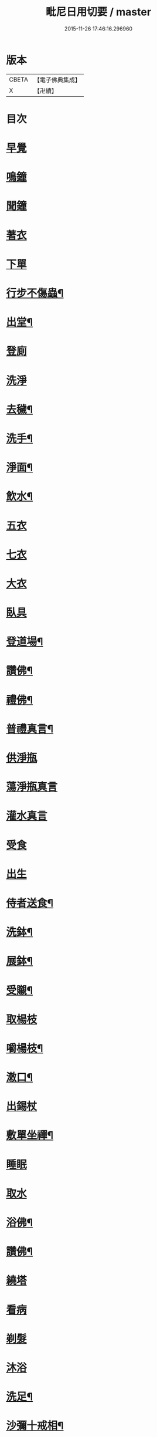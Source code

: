 #+TITLE: 毗尼日用切要 / master
#+DATE: 2015-11-26 17:46:16.296960
* 版本
 |     CBETA|【電子佛典集成】|
 |         X|【卍續】    |

* 目次
* [[file:KR6k0224_001.txt::001-0157a3][早覺]]
* [[file:KR6k0224_001.txt::001-0157a5][鳴鐘]]
* [[file:KR6k0224_001.txt::001-0157a9][聞鐘]]
* [[file:KR6k0224_001.txt::001-0157a17][著衣]]
* [[file:KR6k0224_001.txt::001-0157a21][下單]]
* [[file:KR6k0224_001.txt::0157b5][行步不傷蟲¶]]
* [[file:KR6k0224_001.txt::0157b8][出堂¶]]
* [[file:KR6k0224_001.txt::0157b9][登廁]]
* [[file:KR6k0224_001.txt::0157b13][洗淨]]
* [[file:KR6k0224_001.txt::0157b17][去穢¶]]
* [[file:KR6k0224_001.txt::0157b20][洗手¶]]
* [[file:KR6k0224_001.txt::0157c4][淨面¶]]
* [[file:KR6k0224_001.txt::0157c7][飲水¶]]
* [[file:KR6k0224_001.txt::0157c10][五衣]]
* [[file:KR6k0224_001.txt::0157c15][七衣]]
* [[file:KR6k0224_001.txt::0157c20][大衣]]
* [[file:KR6k0224_001.txt::0158a18][臥具]]
* [[file:KR6k0224_001.txt::0158b5][登道場¶]]
* [[file:KR6k0224_001.txt::0158b8][讚佛¶]]
* [[file:KR6k0224_001.txt::0158b12][禮佛¶]]
* [[file:KR6k0224_001.txt::0158b15][普禮真言¶]]
* [[file:KR6k0224_001.txt::0158c2][供淨瓶]]
* [[file:KR6k0224_001.txt::0158c7][蕩淨瓶真言]]
* [[file:KR6k0224_001.txt::0158c10][灌水真言]]
* [[file:KR6k0224_001.txt::0158c18][受食]]
* [[file:KR6k0224_001.txt::0159a7][出生]]
* [[file:KR6k0224_001.txt::0159a21][侍者送食¶]]
* [[file:KR6k0224_001.txt::0159c2][洗鉢¶]]
* [[file:KR6k0224_001.txt::0159c6][展鉢¶]]
* [[file:KR6k0224_001.txt::0159c10][受䞋¶]]
* [[file:KR6k0224_001.txt::0159c11][取楊枝]]
* [[file:KR6k0224_001.txt::0159c18][嚼楊枝¶]]
* [[file:KR6k0224_001.txt::0159c24][潄口¶]]
* [[file:KR6k0224_001.txt::0160a3][出錫杖]]
* [[file:KR6k0224_001.txt::0160a10][敷單坐禪¶]]
* [[file:KR6k0224_001.txt::0160a13][睡眠]]
* [[file:KR6k0224_001.txt::0160a17][取水]]
* [[file:KR6k0224_001.txt::0160b6][浴佛¶]]
* [[file:KR6k0224_001.txt::0160b9][讚佛¶]]
* [[file:KR6k0224_001.txt::0160b11][繞塔]]
* [[file:KR6k0224_001.txt::0160b16][看病]]
* [[file:KR6k0224_001.txt::0160b21][剃髮]]
* [[file:KR6k0224_001.txt::0160c1][沐浴]]
* [[file:KR6k0224_001.txt::0160c8][洗足¶]]
* [[file:KR6k0224_001.txt::0160c11][沙彌十戒相¶]]
* [[file:KR6k0224_001.txt::0160c20][沙彌應具五德應知十數¶]]
* [[file:KR6k0224_001.txt::0161a3][沙彌尼十戒相]]
* [[file:KR6k0224_001.txt::0161a5][式叉摩那戒相¶]]
* [[file:KR6k0224_001.txt::0161a17][優婆塞戒相¶]]
* [[file:KR6k0224_001.txt::0161a22][八關齋法戒相¶]]
* 卷
** [[file:KR6k0224_001.txt][毗尼日用切要 1]]
